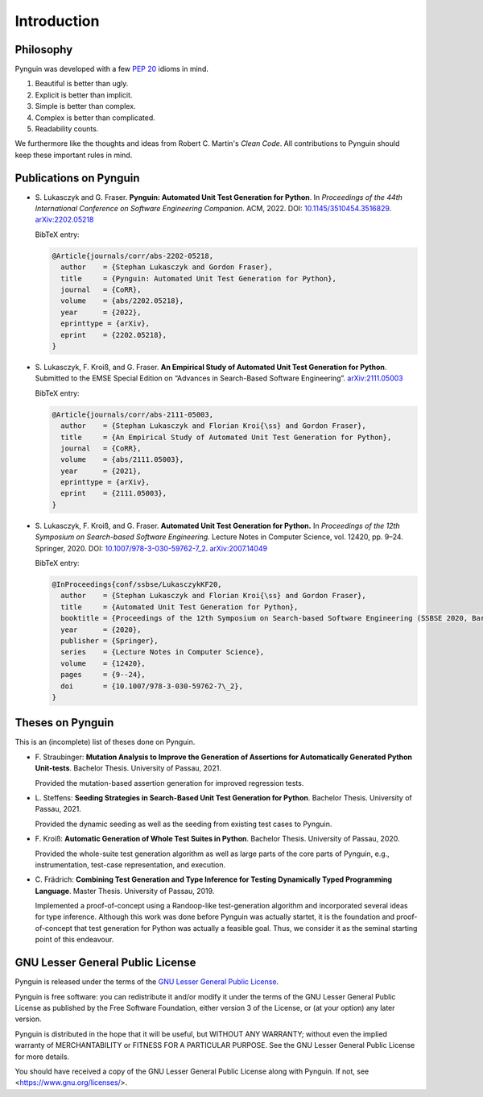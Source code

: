 .. _introduction:

Introduction
============

Philosophy
----------

Pynguin was developed with a few :pep:`20` idioms in mind.

#. Beautiful is better than ugly.
#. Explicit is better than implicit.
#. Simple is better than complex.
#. Complex is better than complicated.
#. Readability counts.

We furthermore like the thoughts and ideas from Robert C. Martin's *Clean Code*.
All contributions to Pynguin should keep these important rules in mind.

.. _`publications`:

Publications on Pynguin
-----------------------

* S. Lukasczyk and G. Fraser.
  **Pynguin: Automated Unit Test Generation for Python**.
  In *Proceedings of the 44th International Conference on Software Engineering
  Companion.*
  ACM, 2022.
  DOI: `10.1145/3510454.3516829 <https://doi.org/10.1145/3510454.3516829>`_.
  `arXiv:2202.05218 <https://arxiv.org/abs/2202.05218>`_

  BibTeX entry:

  .. code-block:: bibtex

      @Article{journals/corr/abs-2202-05218,
        author    = {Stephan Lukasczyk and Gordon Fraser},
        title     = {Pynguin: Automated Unit Test Generation for Python},
        journal   = {CoRR},
        volume    = {abs/2202.05218},
        year      = {2022},
        eprinttype = {arXiv},
        eprint    = {2202.05218},
      }

* S. Lukasczyk, F. Kroiß, and G. Fraser.
  **An Empirical Study of Automated Unit Test Generation for Python**.
  Submitted to the EMSE Special Edition on “Advances in Search-Based Software
  Engineering”.  `arXiv:2111.05003 <https://arxiv.org/abs/2111.05003>`_

  BibTeX entry:

  .. code-block:: bibtex

      @Article{journals/corr/abs-2111-05003,
        author    = {Stephan Lukasczyk and Florian Kroi{\ss} and Gordon Fraser},
        title     = {An Empirical Study of Automated Unit Test Generation for Python},
        journal   = {CoRR},
        volume    = {abs/2111.05003},
        year      = {2021},
        eprinttype = {arXiv},
        eprint    = {2111.05003},
      }

* S. Lukasczyk, F. Kroiß, and G. Fraser. **Automated Unit Test Generation for Python.**
  In *Proceedings of the 12th Symposium on Search-based Software Engineering.*
  Lecture Notes in Computer Science, vol. 12420, pp. 9–24.
  Springer, 2020.
  DOI: `10.1007/978-3-030-59762-7_2 <https://doi.org/10.1007/978-3-030-59762-7_2>`_.
  `arXiv:2007.14049 <https://arxiv.org/abs/2007.14049>`_

  BibTeX entry:

  .. code-block:: bibtex

      @InProceedings{conf/ssbse/LukasczykKF20,
        author    = {Stephan Lukasczyk and Florian Kroi{\ss} and Gordon Fraser},
        title     = {Automated Unit Test Generation for Python},
        booktitle = {Proceedings of the 12th Symposium on Search-based Software Engineering (SSBSE 2020, Bari, Italy, October 7–8)},
        year      = {2020},
        publisher = {Springer},
        series    = {Lecture Notes in Computer Science},
        volume    = {12420},
        pages     = {9--24},
        doi       = {10.1007/978-3-030-59762-7\_2},
      }

Theses on Pynguin
-----------------

This is an (incomplete) list of theses done on Pynguin.

* F. Straubinger: **Mutation Analysis to Improve the Generation of Assertions for
  Automatically Generated Python Unit-tests**.  Bachelor Thesis.  University of Passau,
  2021.

  Provided the mutation-based assertion generation for improved regression tests.
* L. Steffens: **Seeding Strategies in Search-Based Unit Test Generation for Python**.
  Bachelor Thesis.  University of Passau, 2021.

  Provided the dynamic seeding as well as the seeding from existing test cases to
  Pynguin.
* F. Kroiß: **Automatic Generation of Whole Test Suites in Python**.  Bachelor Thesis.
  University of Passau, 2020.

  Provided the whole-suite test generation algorithm as well as large parts of the core
  parts of Pynguin, e.g., instrumentation, test-case representation, and execution.
* C. Frädrich: **Combining Test Generation and Type Inference for Testing Dynamically
  Typed Programming Language**.  Master Thesis.  University of Passau, 2019.

  Implemented a proof-of-concept using a Randoop-like test-generation algorithm and
  incorporated several ideas for type inference.  Although this work was done before
  Pynguin was actually startet, it is the foundation and proof-of-concept that test
  generation for Python was actually a feasible goal.  Thus, we consider it as the
  seminal starting point of this endeavour.

.. _`lgpl`:

GNU Lesser General Public License
---------------------------------

Pynguin is released under the terms of the `GNU Lesser General Public License`_.

Pynguin is free software: you can redistribute it and/or modify
it under the terms of the GNU Lesser General Public License as published by
the Free Software Foundation, either version 3 of the License, or
(at your option) any later version.

Pynguin is distributed in the hope that it will be useful,
but WITHOUT ANY WARRANTY; without even the implied warranty of
MERCHANTABILITY or FITNESS FOR A PARTICULAR PURPOSE.  See the
GNU Lesser General Public License for more details.

You should have received a copy of the GNU Lesser General Public License
along with Pynguin.  If not, see <https://www.gnu.org/licenses/>.

.. _`GNU Lesser General Public License`: https://www.gnu.org/licenses/lgpl-3.0
